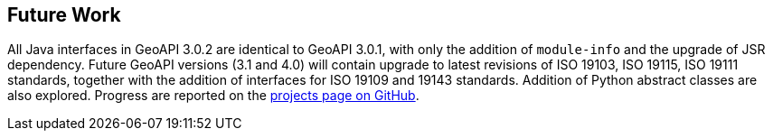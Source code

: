 [[Clause_FutureWork]]
== Future Work

All Java interfaces in GeoAPI 3.0.2 are identical to GeoAPI 3.0.1,
with only the addition of `module-info` and the upgrade of JSR dependency.
Future GeoAPI versions (3.1 and 4.0) will contain upgrade to latest revisions
of ISO 19103, ISO 19115, ISO 19111 standards,
together with the addition of interfaces for ISO 19109 and 19143 standards.
Addition of Python abstract classes are also explored.
Progress are reported on the https://github.com/opengeospatial/geoapi/projects[projects page on GitHub].

